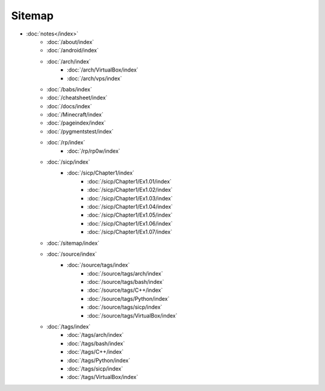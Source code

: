 Sitemap
=======

- :doc:`notes</index>`
        - :doc:`/about/index`
        - :doc:`/android/index`
        - :doc:`/arch/index`
            - :doc:`/arch/VirtualBox/index`
            - :doc:`/arch/vps/index`
        - :doc:`/babs/index`
        - :doc:`/cheatsheet/index`
        - :doc:`/docs/index`
        - :doc:`/Minecraft/index`
        - :doc:`/pageindex/index`
        - :doc:`/pygmentstest/index`
        - :doc:`/rp/index`
            - :doc:`/rp/rp0w/index`
        - :doc:`/sicp/index`
            - :doc:`/sicp/Chapter1/index`
                - :doc:`/sicp/Chapter1/Ex1.01/index`
                - :doc:`/sicp/Chapter1/Ex1.02/index`
                - :doc:`/sicp/Chapter1/Ex1.03/index`
                - :doc:`/sicp/Chapter1/Ex1.04/index`
                - :doc:`/sicp/Chapter1/Ex1.05/index`
                - :doc:`/sicp/Chapter1/Ex1.06/index`
                - :doc:`/sicp/Chapter1/Ex1.07/index`
        - :doc:`/sitemap/index`
        - :doc:`/source/index`
            - :doc:`/source/tags/index`
                - :doc:`/source/tags/arch/index`
                - :doc:`/source/tags/bash/index`
                - :doc:`/source/tags/C++/index`
                - :doc:`/source/tags/Python/index`
                - :doc:`/source/tags/sicp/index`
                - :doc:`/source/tags/VirtualBox/index`
        - :doc:`/tags/index`
            - :doc:`/tags/arch/index`
            - :doc:`/tags/bash/index`
            - :doc:`/tags/C++/index`
            - :doc:`/tags/Python/index`
            - :doc:`/tags/sicp/index`
            - :doc:`/tags/VirtualBox/index`
